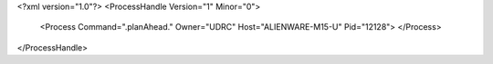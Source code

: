<?xml version="1.0"?>
<ProcessHandle Version="1" Minor="0">
    <Process Command=".planAhead." Owner="UDRC" Host="ALIENWARE-M15-U" Pid="12128">
    </Process>
</ProcessHandle>
